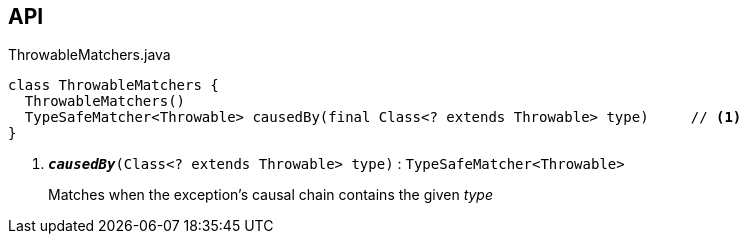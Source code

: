 :Notice: Licensed to the Apache Software Foundation (ASF) under one or more contributor license agreements. See the NOTICE file distributed with this work for additional information regarding copyright ownership. The ASF licenses this file to you under the Apache License, Version 2.0 (the "License"); you may not use this file except in compliance with the License. You may obtain a copy of the License at. http://www.apache.org/licenses/LICENSE-2.0 . Unless required by applicable law or agreed to in writing, software distributed under the License is distributed on an "AS IS" BASIS, WITHOUT WARRANTIES OR  CONDITIONS OF ANY KIND, either express or implied. See the License for the specific language governing permissions and limitations under the License.

== API

.ThrowableMatchers.java
[source,java]
----
class ThrowableMatchers {
  ThrowableMatchers()
  TypeSafeMatcher<Throwable> causedBy(final Class<? extends Throwable> type)     // <.>
}
----

<.> `[teal]#*_causedBy_*#(Class<? extends Throwable> type)` : `TypeSafeMatcher<Throwable>`
+
--
Matches when the exception's causal chain contains the given _type_
--

